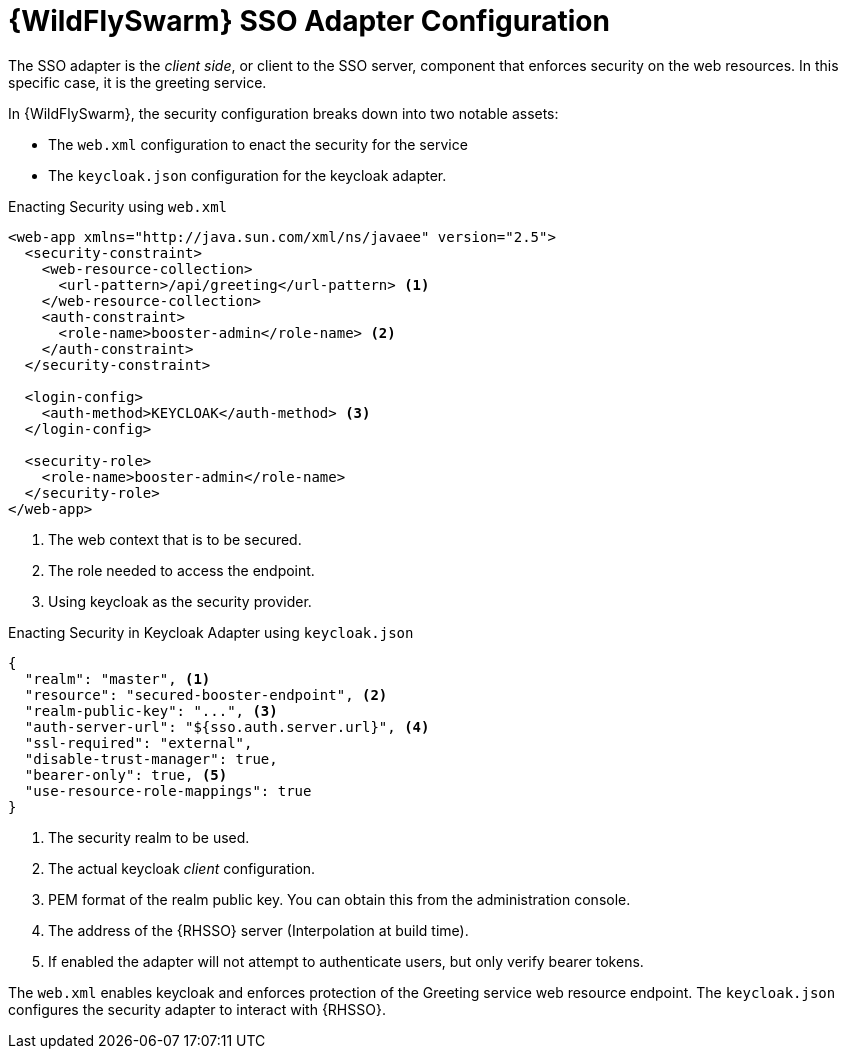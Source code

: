 [id='wildflyswarm-sso-adapter-configuration_{context}']
= {WildFlySwarm} SSO Adapter Configuration

The SSO adapter is the _client side_, or client to the SSO server, component that enforces security on the web resources.
In this specific case, it is the greeting service.

In {WildFlySwarm}, the security configuration breaks down into two notable assets:

* The `web.xml` configuration to enact the security for the service
* The `keycloak.json` configuration for the keycloak adapter.

.Enacting Security using `web.xml`
[source,xml,options="nowrap",subs="attributes+"]
----
<web-app xmlns="http://java.sun.com/xml/ns/javaee" version="2.5">
  <security-constraint>
    <web-resource-collection>
      <url-pattern>/api/greeting</url-pattern> <1>
    </web-resource-collection>
    <auth-constraint>
      <role-name>booster-admin</role-name> <2>
    </auth-constraint>
  </security-constraint>

  <login-config>
    <auth-method>KEYCLOAK</auth-method> <3>
  </login-config>

  <security-role>
    <role-name>booster-admin</role-name>
  </security-role>
</web-app>
----

<1> The web context that is to be secured.
<2> The role needed to access the endpoint.
<3> Using keycloak as the security provider.

.Enacting Security in Keycloak Adapter using `keycloak.json`
[source,json,options="nowrap",subs="attributes+"]
----
{
  "realm": "master", <1>
  "resource": "secured-booster-endpoint", <2>
  "realm-public-key": "...", <3>
  "auth-server-url": "${sso.auth.server.url}", <4>
  "ssl-required": "external",
  "disable-trust-manager": true,
  "bearer-only": true, <5>
  "use-resource-role-mappings": true
}
----

<1> The security realm to be used.
<2> The actual keycloak _client_ configuration.
<3> PEM format of the realm public key. You can obtain this from the administration console.
<4> The address of the {RHSSO} server (Interpolation at build time).
<5> If enabled the adapter will not attempt to authenticate users, but only verify bearer tokens.

The `web.xml` enables keycloak and enforces protection of the Greeting service web resource endpoint. The `keycloak.json` configures the security adapter to interact with {RHSSO}.


